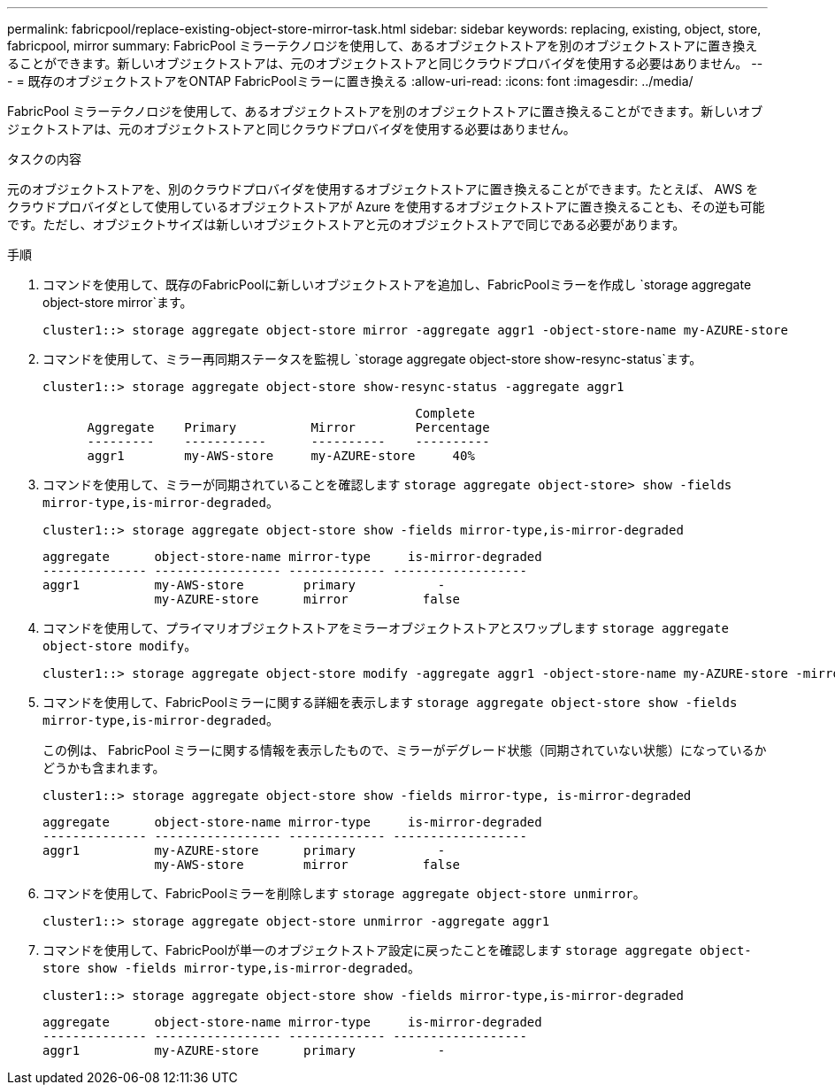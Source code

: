 ---
permalink: fabricpool/replace-existing-object-store-mirror-task.html 
sidebar: sidebar 
keywords: replacing, existing, object, store, fabricpool, mirror 
summary: FabricPool ミラーテクノロジを使用して、あるオブジェクトストアを別のオブジェクトストアに置き換えることができます。新しいオブジェクトストアは、元のオブジェクトストアと同じクラウドプロバイダを使用する必要はありません。 
---
= 既存のオブジェクトストアをONTAP FabricPoolミラーに置き換える
:allow-uri-read: 
:icons: font
:imagesdir: ../media/


[role="lead"]
FabricPool ミラーテクノロジを使用して、あるオブジェクトストアを別のオブジェクトストアに置き換えることができます。新しいオブジェクトストアは、元のオブジェクトストアと同じクラウドプロバイダを使用する必要はありません。

.タスクの内容
元のオブジェクトストアを、別のクラウドプロバイダを使用するオブジェクトストアに置き換えることができます。たとえば、 AWS をクラウドプロバイダとして使用しているオブジェクトストアが Azure を使用するオブジェクトストアに置き換えることも、その逆も可能です。ただし、オブジェクトサイズは新しいオブジェクトストアと元のオブジェクトストアで同じである必要があります。

.手順
. コマンドを使用して、既存のFabricPoolに新しいオブジェクトストアを追加し、FabricPoolミラーを作成し `storage aggregate object-store mirror`ます。
+
[listing]
----
cluster1::> storage aggregate object-store mirror -aggregate aggr1 -object-store-name my-AZURE-store
----
. コマンドを使用して、ミラー再同期ステータスを監視し `storage aggregate object-store show-resync-status`ます。
+
[listing]
----
cluster1::> storage aggregate object-store show-resync-status -aggregate aggr1
----
+
[listing]
----
                                                  Complete
      Aggregate    Primary          Mirror        Percentage
      ---------    -----------      ----------    ----------
      aggr1        my-AWS-store     my-AZURE-store     40%
----
. コマンドを使用して、ミラーが同期されていることを確認します `storage aggregate object-store> show -fields mirror-type,is-mirror-degraded`。
+
[listing]
----
cluster1::> storage aggregate object-store show -fields mirror-type,is-mirror-degraded
----
+
[listing]
----
aggregate      object-store-name mirror-type     is-mirror-degraded
-------------- ----------------- ------------- ------------------
aggr1          my-AWS-store        primary           -
               my-AZURE-store      mirror          false
----
. コマンドを使用して、プライマリオブジェクトストアをミラーオブジェクトストアとスワップします `storage aggregate object-store modify`。
+
[listing]
----
cluster1::> storage aggregate object-store modify -aggregate aggr1 -object-store-name my-AZURE-store -mirror-type primary
----
. コマンドを使用して、FabricPoolミラーに関する詳細を表示します `storage aggregate object-store show -fields mirror-type,is-mirror-degraded`。
+
この例は、 FabricPool ミラーに関する情報を表示したもので、ミラーがデグレード状態（同期されていない状態）になっているかどうかも含まれます。

+
[listing]
----
cluster1::> storage aggregate object-store show -fields mirror-type, is-mirror-degraded
----
+
[listing]
----
aggregate      object-store-name mirror-type     is-mirror-degraded
-------------- ----------------- ------------- ------------------
aggr1          my-AZURE-store      primary           -
               my-AWS-store        mirror          false
----
. コマンドを使用して、FabricPoolミラーを削除します `storage aggregate object-store unmirror`。
+
[listing]
----
cluster1::> storage aggregate object-store unmirror -aggregate aggr1
----
. コマンドを使用して、FabricPoolが単一のオブジェクトストア設定に戻ったことを確認します `storage aggregate object-store show -fields mirror-type,is-mirror-degraded`。
+
[listing]
----
cluster1::> storage aggregate object-store show -fields mirror-type,is-mirror-degraded
----
+
[listing]
----
aggregate      object-store-name mirror-type     is-mirror-degraded
-------------- ----------------- ------------- ------------------
aggr1          my-AZURE-store      primary           -
----

